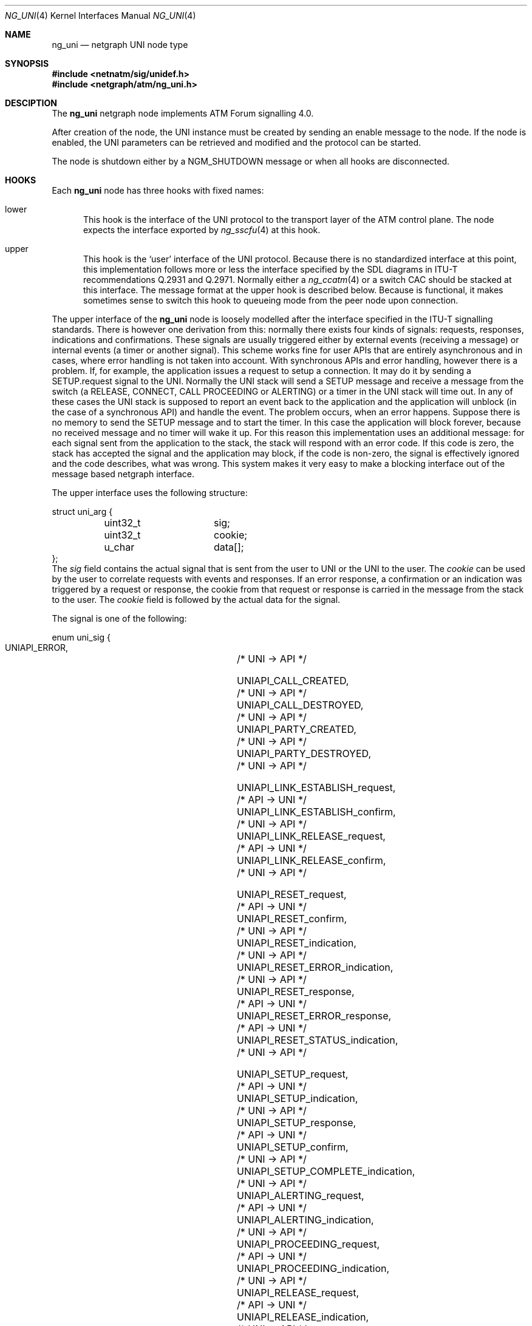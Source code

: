 .\"
.\" Copyright (c) 2001-2003
.\"	Fraunhofer Institute for Open Communication Systems (FhG Fokus).
.\" 	All rights reserved.
.\"
.\" Author: Hartmut Brandt <harti@freebsd.org>
.\"
.\" Redistribution and use in source and binary forms, with or without
.\" modification, are permitted provided that the following conditions
.\" are met:
.\" 1. Redistributions of source code must retain the above copyright
.\"    notice, this list of conditions and the following disclaimer.
.\" 2. Redistributions in binary form must reproduce the above copyright
.\"    notice, this list of conditions and the following disclaimer in the
.\"    documentation and/or other materials provided with the distribution.
.\"
.\" THIS SOFTWARE IS PROVIDED BY THE AUTHOR AND CONTRIBUTORS ``AS IS'' AND
.\" ANY EXPRESS OR IMPLIED WARRANTIES, INCLUDING, BUT NOT LIMITED TO, THE
.\" IMPLIED WARRANTIES OF MERCHANTABILITY AND FITNESS FOR A PARTICULAR PURPOSE
.\" ARE DISCLAIMED.  IN NO EVENT SHALL THE AUTHOR OR CONTRIBUTORS BE LIABLE
.\" FOR ANY DIRECT, INDIRECT, INCIDENTAL, SPECIAL, EXEMPLARY, OR CONSEQUENTIAL
.\" DAMAGES (INCLUDING, BUT NOT LIMITED TO, PROCUREMENT OF SUBSTITUTE GOODS
.\" OR SERVICES; LOSS OF USE, DATA, OR PROFITS; OR BUSINESS INTERRUPTION)
.\" HOWEVER CAUSED AND ON ANY THEORY OF LIABILITY, WHETHER IN CONTRACT, STRICT
.\" LIABILITY, OR TORT (INCLUDING NEGLIGENCE OR OTHERWISE) ARISING IN ANY WAY
.\" OUT OF THE USE OF THIS SOFTWARE, EVEN IF ADVISED OF THE POSSIBILITY OF
.\" SUCH DAMAGE.
.\"
.\" $FreeBSD$
.\"
.Dd October 6, 2003
.Dt NG_UNI 4
.Os FreeBSD
.Sh NAME
.Nm ng_uni
.Nd netgraph UNI node type
.Sh SYNOPSIS
.In netnatm/sig/unidef.h
.In netgraph/atm/ng_uni.h
.Sh DESCIPTION
The
.Nm
netgraph node implements ATM Forum signalling 4.0.
.Pp
After creation of the node, the UNI instance must be created by sending
an enable message to the node.
If the node is enabled, the UNI parameters
can be retrieved and modified and the protocol can be started.
.Pp
The node is shutdown either by a
.Dv NGM_SHUTDOWN
message or when all hooks are disconnected.
.Sh HOOKS
Each
.Nm
node has three hooks with fixed names:
.Bl -tag -width xxx
.It Dv lower
This hook is the interface of the UNI protocol to the transport layer of
the ATM control plane.
The node expects the interface exported by
.Xr ng_sscfu 4
at this hook.
.It Dv upper
This hook is the
.Ql user
interface of the UNI protocol.
Because there is no standardized interface
at this point, this implementation follows more or less the interface
specified by the SDL diagrams in ITU-T recommendations Q.2931 and Q.2971.
Normally either a
.Xr ng_ccatm 4
or a switch CAC should be stacked at this interface.
The message format at the
.Dv upper
hook is described below.
Because
.Xt netgraph 4
is functional, it makes sometimes sense to switch this hook to queueing mode
from the peer node upon connection.
.El
.Pp
The
.Dv upper
interface of the
.Nm
node is loosely modelled after the interface specified in the ITU-T signalling
standards.
There is however one derivation from this: normally there exists
four kinds of signals: requests, responses, indications and confirmations.
These signals are usually triggered either by external events (receiving a
message) or internal events (a timer or another signal).
This scheme works
fine for user APIs that are entirely asynchronous and in cases, where
error handling is not taken into account.
With synchronous APIs and error
handling, however there is a problem.
If, for example, the application
issues a request to setup a connection.
It may do it by sending a
.Dv SETUP.request
signal to the UNI.
Normally the UNI stack will send a SETUP message and
receive a message from the switch (a RELEASE, CONNECT, CALL PROCEEDING or
ALERTING) or a timer in the UNI stack will time out.
In any of these cases
the UNI stack is supposed to report an event back to the application and
the application will unblock (in the case of a synchronous API) and handle
the event.
The problem occurs, when an error happens.
Suppose there is no
memory to send the SETUP message and to start the timer.
In this case the
application will block forever, because no received message and no timer
will wake it up.
For this reason this implementation uses an additional message:
for each signal sent from the application to the stack, the stack will
respond with an error code.
If this code is zero, the stack has accepted
the signal and the application may block, if the code is non-zero, the signal
is effectively ignored and the code describes, what was wrong.
This system
makes it very easy to make a blocking interface out of the message based
netgraph interface.
.Pp
The
.Dv upper
interface uses the following structure:
.Bd -literal
struct uni_arg {
	uint32_t	sig;
	uint32_t	cookie;
	u_char		data[];
};
.Ed
The
.Fa sig
field contains the actual signal that is sent from the user to UNI or the
UNI to the user.
The
.Fa cookie
can be used by the user to correlate requests with events and responses.
If an error response, a confirmation or an indication was triggered by
a request or response, the cookie from that request or response is carried in
the message from the stack to the user.
The
.Fa cookie
field is followed by the actual data for the signal.
.Pp
The signal is one of the following:
.Bd -literal
enum uni_sig {
    UNIAPI_ERROR,			/* UNI -> API */

    UNIAPI_CALL_CREATED,		/* UNI -> API */
    UNIAPI_CALL_DESTROYED,		/* UNI -> API */
    UNIAPI_PARTY_CREATED,		/* UNI -> API */
    UNIAPI_PARTY_DESTROYED,		/* UNI -> API */

    UNIAPI_LINK_ESTABLISH_request,	/* API -> UNI */
    UNIAPI_LINK_ESTABLISH_confirm,	/* UNI -> API */
    UNIAPI_LINK_RELEASE_request,	/* API -> UNI */
    UNIAPI_LINK_RELEASE_confirm,	/* UNI -> API */

    UNIAPI_RESET_request,		/* API -> UNI */
    UNIAPI_RESET_confirm,		/* UNI -> API */
    UNIAPI_RESET_indication,		/* UNI -> API */
    UNIAPI_RESET_ERROR_indication,	/* UNI -> API */
    UNIAPI_RESET_response,		/* API -> UNI */
    UNIAPI_RESET_ERROR_response,	/* API -> UNI */
    UNIAPI_RESET_STATUS_indication,	/* UNI -> API */

    UNIAPI_SETUP_request,		/* API -> UNI */
    UNIAPI_SETUP_indication,		/* UNI -> API */
    UNIAPI_SETUP_response,		/* API -> UNI */
    UNIAPI_SETUP_confirm,		/* UNI -> API */
    UNIAPI_SETUP_COMPLETE_indication,	/* UNI -> API */
    UNIAPI_ALERTING_request,		/* API -> UNI */
    UNIAPI_ALERTING_indication,		/* UNI -> API */
    UNIAPI_PROCEEDING_request,		/* API -> UNI */
    UNIAPI_PROCEEDING_indication,	/* UNI -> API */
    UNIAPI_RELEASE_request,		/* API -> UNI */
    UNIAPI_RELEASE_indication,		/* UNI -> API */
    UNIAPI_RELEASE_response,		/* API -> UNI */
    UNIAPI_RELEASE_confirm,		/* UNI -> API */
    UNIAPI_NOTIFY_request,		/* API -> UNI */
    UNIAPI_NOTIFY_indication,		/* UNI -> API */
    UNIAPI_STATUS_indication,		/* UNI -> API */
    UNIAPI_STATUS_ENQUIRY_request,	/* API -> UNI */

    UNIAPI_ADD_PARTY_request,		/* API -> UNI */
    UNIAPI_ADD_PARTY_indication,	/* UNI -> API */
    UNIAPI_PARTY_ALERTING_request,	/* API -> UNI */
    UNIAPI_PARTY_ALERTING_indication,	/* UNI -> API */
    UNIAPI_ADD_PARTY_ACK_request,	/* API -> UNI */
    UNIAPI_ADD_PARTY_ACK_indication,	/* UNI -> API */
    UNIAPI_ADD_PARTY_REJ_request,	/* API -> UNI */
    UNIAPI_ADD_PARTY_REJ_indication,	/* UNI -> API */
    UNIAPI_DROP_PARTY_request,		/* API -> UNI */
    UNIAPI_DROP_PARTY_indication,	/* UNI -> API */
    UNIAPI_DROP_PARTY_ACK_request,	/* API -> UNI */
    UNIAPI_DROP_PARTY_ACK_indication,	/* UNI -> API */

    UNIAPI_ABORT_CALL_request,		/* API -> UNI */

    UNIAPI_MAXSIG
};
.Ed
.Pp
The meaning of most of the signals can be deduced from the ITU-T SDLs.
A number of signals, however, is unique to this implementation:
.Bl -tag -width xxx
.It Dv UNIAPI_ERROR
This is the error response, mentioned earlier.
It carries an error code or
zero, if the signal was accepted by the stack.
.It Dv UNIAPI_CALL_CREATED
The UNI stack has created a call instance either from an incoming SETUP or
from the user requesting an outgoing SETUP.
This may be used to synchronize
the creation and destroying of call data between the UNI stack and the user.
.It Dv UNIAPI_CALL_DESTROYED
An call instance has been destroyed and all resources have been freed.
.It Dv UNIAPI_PARTY_CREATED
A new party has been created for an existing point-to-multipoint call.
This may be used to synchronize the creation and destroying of party data
between the UNI stack and the user.
.It Dv UNIAPI_PARTY_DESTROYED
A party has been destroyed and all resources have been freed.
.It Dv UNIAPI_ABORT_CALL_request
The requests the stack to destroy the call instance and free all it's resources
without sending any messages to the network.
.It Dv UNIAPI_MAXSIG
This is not a signal, but rather a definition to get the number of defined
signals.
.El
.Pp
Each of the signals is followed by a fixed size structure defined in
.Pa unidef.h .
.Sh CONTROL MESSAGES
The
.Nm
node understands the standard control messages plus the following:
.Bl -tag -width xxx
.It Dv NGM_UNI_SETDEBUG
Set debugging facility levels.
The UNI stack defines a number of debugging
facilities, each one associated with a debugging level.
If the debugging level
of a facility is non-zero, text output will be generated to the console.
The message uses the following structure:
.Bd -literal
struct ngm_uni_debug {
	uint32_t	level[UNI_MAXFACILITY];
};
.Ed
.It Dv NGM_UNI_SETDEBUG
Get debugging facility levels.
This returns a
.Fa ngm_uni_debug
structure.
.It Dv NGM_UNI_GET_CONFIG
Retrieve the current configuration of the UNI instance.
This message returns a
.Fa uni_config
structure:
.Bd -literal
struct uni_config {
	uint32_t proto;		/* which protocol */
	uint32_t popt;		/* protocol option */
	uint32_t option;	/* other options */
	uint32_t timer301;	/* T301 */
	uint32_t timer303;	/* T303 */
	uint32_t init303;	/* T303 retransmission count */
	uint32_t timer308;	/* T308 */
	uint32_t init308;	/* T308 retransmission count */
	uint32_t timer309;	/* T309 */
	uint32_t timer310;	/* T310 */
	uint32_t timer313;	/* T313 */
	uint32_t timer316;	/* T316 */
	uint32_t init316;	/* T316 retransmission count */
	uint32_t timer317;	/* T317 */
	uint32_t timer322;	/* T322 */
	uint32_t init322;	/* T322 retransmission count */
	uint32_t timer397;	/* T397 */
	uint32_t timer398;	/* T398 */
	uint32_t timer399;	/* T399 */
};
.Ed
.Pp
The field
.Fa proto
specifies one of the following protocols:
.Bd -literal
enum uni_proto {
	UNIPROTO_UNI40U,	/* UNI4.0 user side */
	UNIPROTO_UNI40N,	/* UNI4.0 network side */
	UNIPROTO_PNNI10,	/* PNNI1.0 */
};
.Ed
.Pp
Some protocols may have options which can be set in
.Fa popt :
.Bd -literal
enum uni_popt {
	UNIPROTO_GFP,		/* enable GFP */
};
.Ed
.Pp
The
.Fa option
field controls parsing and checking of messages:
.Bd -literal
enum uni_option {
	UNIOPT_GIT_HARD,	/* harder check of GIT IE */
	UNIOPT_BEARER_HARD,	/* harder check of BEARER IE */
	UNIOPT_CAUSE_HARD,	/* harder check of CAUSE IE */
};
.Ed
.Pp
All timer values are given in milliseconds.
Note, however, that the actual
resolution of the timers depend on system configuration (see
.Xr timeout 9 ).
.It Dv NGM_UNI_SET_CONFIG
Change the UNI configuration.
This takes a
.Bd -literal
struct ngm_uni_set_config {
	struct uni_config		config;
	struct ngm_uni_config_mask	mask;
};
struct ngm_uni_config_mask {
	uint32_t	mask;
	uint32_t	popt_mask;
	uint32_t	option_mask;
};
.Ed
.Pp
The fields of the
.Fa ngm_uni_config_mask
specify which configuration parameter to change.
The
.Fa mask
field contains bit definitions for all timers, retransmission counters
and the
.Fa proto
field,
.Fa popt_mask
selects which of the protocol options to change and
.Fa option_mask
specifies which options should be changed.
The following bits are defined:
.Bd -literal
enum uni_config_mask {
	UNICFG_PROTO,
	UNICFG_TIMER301,
	UNICFG_TIMER303,
	UNICFG_INIT303,
	UNICFG_TIMER308,
	UNICFG_INIT308,
	UNICFG_TIMER309,
	UNICFG_TIMER310,
	UNICFG_TIMER313,
	UNICFG_TIMER316,
	UNICFG_INIT316,
	UNICFG_TIMER317,
	UNICFG_TIMER322,
	UNICFG_INIT322,
	UNICFG_TIMER397,
	UNICFG_TIMER398,
	UNICFG_TIMER399,
};
.Ed
.Pp
For the
.Fa popt_mask
and
.Fa option_mask
the definitions from
.Fa "enum uni_popt"
and
.Fa "enum uni_option"
should be used.
.It Dv NGM_UNI_ENABLE
Create the UNI instance and enable processing.
Before the UNI is enabled parameters cannot be retrieved or set.
.It Dv NGM_UNI_DISABLE
Destroy the UNI instance and free all resources.
Note, that connections are not released.
.El
.Sh SEE ALSO
.Xr netgraph 4 ,
.Xr ng_atm 4 ,
.Xr ng_sscfu 4 ,
.Xr ng_sscop 4 ,
.Xr ngctl 8
.Sh BUGS
.Bl -bullet -compact
.It
LIJ (leaf-initiated-join) is not implemented yet.
.It
GFP (generic functional protocol, Q.2932.1) is not yet implemented.
.It
More testing needed.
.It
PNNI not yet implemented.
.It
Need to implement connection modification and the Q.2931 amendments.
.Sh AUTHORS
The
.Nm
netgraph node
and this manual page was written by
.An Harti Brandt Aq harti@freebsd.org
